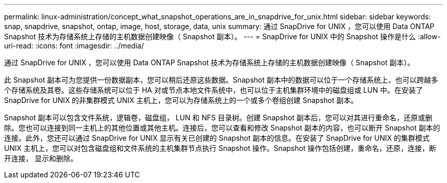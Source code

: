 ---
permalink: linux-administration/concept_what_snapshot_operations_are_in_snapdrive_for_unix.html 
sidebar: sidebar 
keywords: snap, snapdrive, snapshot, ontap, image, host, storage, data, unix 
summary: 通过 SnapDrive for UNIX ，您可以使用 Data ONTAP Snapshot 技术为存储系统上存储的主机数据创建映像（ Snapshot 副本）。 
---
= SnapDrive for UNIX 中的 Snapshot 操作是什么
:allow-uri-read: 
:icons: font
:imagesdir: ../media/


[role="lead"]
通过 SnapDrive for UNIX ，您可以使用 Data ONTAP Snapshot 技术为存储系统上存储的主机数据创建映像（ Snapshot 副本）。

此 Snapshot 副本可为您提供一份数据副本，您可以稍后还原这些数据。Snapshot 副本中的数据可以位于一个存储系统上，也可以跨越多个存储系统及其卷。这些存储系统可以位于 HA 对或节点本地文件系统中，也可以位于主机集群环境中的磁盘组或 LUN 中。在安装了 SnapDrive for UNIX 的非集群模式 UNIX 主机上，您可以为存储系统上的一个或多个卷组创建 Snapshot 副本。

Snapshot 副本可以包含文件系统，逻辑卷，磁盘组， LUN 和 NFS 目录树。创建 Snapshot 副本后，您可以对其进行重命名，还原或删除。您也可以连接到同一主机上的其他位置或其他主机。连接后，您可以查看和修改 Snapshot 副本的内容，也可以断开 Snapshot 副本的连接。此外，您还可以通过 SnapDrive for UNIX 显示有关已创建的 Snapshot 副本的信息。在安装了 SnapDrive for UNIX 的集群模式 UNIX 主机上，您可以对包含磁盘组和文件系统的主机集群节点执行 Snapshot 操作。Snapshot 操作包括创建，重命名，还原，连接，断开连接， 显示和删除。
